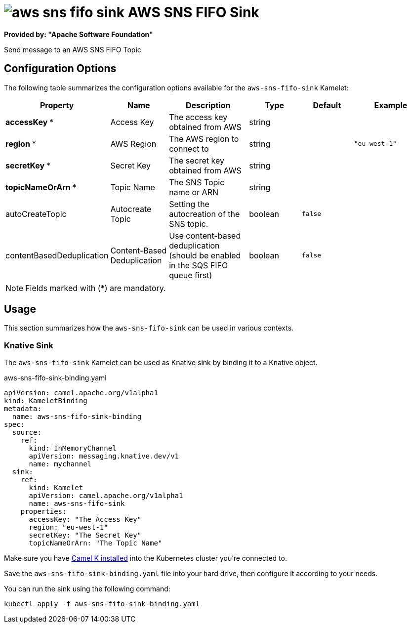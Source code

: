 // THIS FILE IS AUTOMATICALLY GENERATED: DO NOT EDIT
= image:kamelets/aws-sns-fifo-sink.svg[] AWS SNS FIFO Sink

*Provided by: "Apache Software Foundation"*

Send message to an AWS SNS FIFO Topic

== Configuration Options

The following table summarizes the configuration options available for the `aws-sns-fifo-sink` Kamelet:
[width="100%",cols="2,^2,3,^2,^2,^3",options="header"]
|===
| Property| Name| Description| Type| Default| Example
| *accessKey {empty}* *| Access Key| The access key obtained from AWS| string| | 
| *region {empty}* *| AWS Region| The AWS region to connect to| string| | `"eu-west-1"`
| *secretKey {empty}* *| Secret Key| The secret key obtained from AWS| string| | 
| *topicNameOrArn {empty}* *| Topic Name| The SNS Topic name or ARN| string| | 
| autoCreateTopic| Autocreate Topic| Setting the autocreation of the SNS topic.| boolean| `false`| 
| contentBasedDeduplication| Content-Based Deduplication| Use content-based deduplication (should be enabled in the SQS FIFO queue first)| boolean| `false`| 
|===

NOTE: Fields marked with ({empty}*) are mandatory.

== Usage

This section summarizes how the `aws-sns-fifo-sink` can be used in various contexts.

=== Knative Sink

The `aws-sns-fifo-sink` Kamelet can be used as Knative sink by binding it to a Knative object.

.aws-sns-fifo-sink-binding.yaml
[source,yaml]
----
apiVersion: camel.apache.org/v1alpha1
kind: KameletBinding
metadata:
  name: aws-sns-fifo-sink-binding
spec:
  source:
    ref:
      kind: InMemoryChannel
      apiVersion: messaging.knative.dev/v1
      name: mychannel
  sink:
    ref:
      kind: Kamelet
      apiVersion: camel.apache.org/v1alpha1
      name: aws-sns-fifo-sink
    properties:
      accessKey: "The Access Key"
      region: "eu-west-1"
      secretKey: "The Secret Key"
      topicNameOrArn: "The Topic Name"

----

Make sure you have xref:latest@camel-k::installation/installation.adoc[Camel K installed] into the Kubernetes cluster you're connected to.

Save the `aws-sns-fifo-sink-binding.yaml` file into your hard drive, then configure it according to your needs.

You can run the sink using the following command:

[source,shell]
----
kubectl apply -f aws-sns-fifo-sink-binding.yaml
----
// THIS FILE IS AUTOMATICALLY GENERATED: DO NOT EDIT
